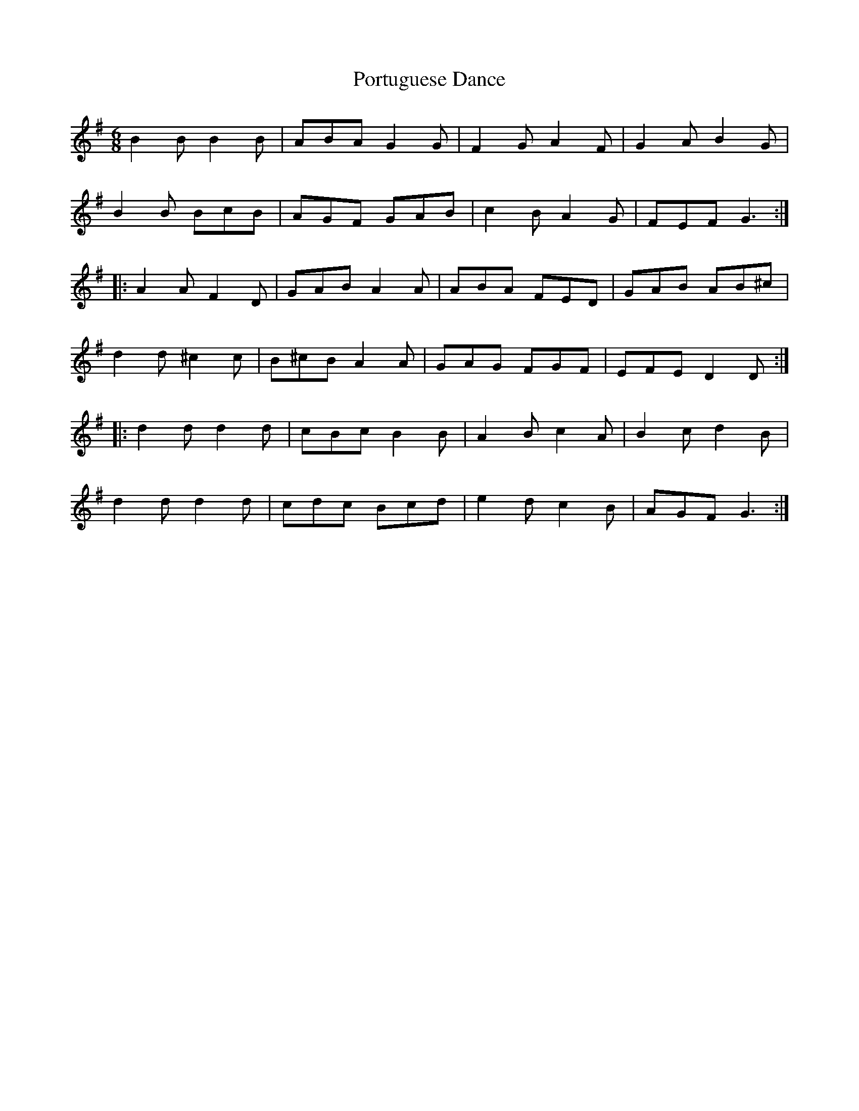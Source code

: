X:191
T:Portuguese Dance
R:jig
M:6/8
L:1/8
K:G
B2B B2B | ABA G2G | F2G A2F | G2A B2G |
B2B BcB | AGF GAB | c2B A2G | FEF G3 ::
A2A F2D | GAB A2A | ABA FED | GAB AB^c |
d2d ^c2c | B^cB A2A| GAG FGF | EFE D2D ::
d2d d2d | cBc B2B | A2B c2A | B2c d2B |
d2d d2d | cdc Bcd | e2d c2B | AGF G3 :|
